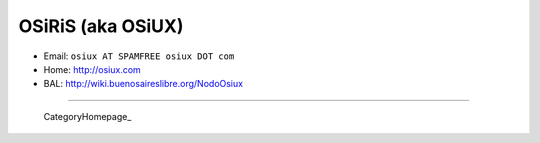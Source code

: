 
OSiRiS (aka OSiUX)
------------------

* Email: ``osiux AT SPAMFREE osiux DOT com``

* Home: http://osiux.com

* BAL: http://wiki.buenosaireslibre.org/NodoOsiux

-------------------------

 CategoryHomepage_

.. ############################################################################


